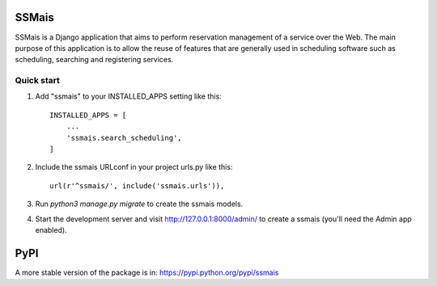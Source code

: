 =====
SSMais
=====

SSMais is a Django application that aims to perform reservation management of a service over the Web.
The main purpose of this application is to allow the reuse of features that are generally used in scheduling
software such as scheduling, searching and registering services.

Quick start
-----------

1. Add "ssmais" to your INSTALLED_APPS setting like this::

    INSTALLED_APPS = [
        ...
        'ssmais.search_scheduling',
    ]

2. Include the ssmais URLconf in your project urls.py like this::

    url(r'^ssmais/', include('ssmais.urls')),

3. Run `python3 manage.py migrate` to create the ssmais models.

4. Start the development server and visit http://127.0.0.1:8000/admin/
   to create a ssmais (you'll need the Admin app enabled).

=====
PyPI
=====

A more stable version of the package is in: https://pypi.python.org/pypi/ssmais
